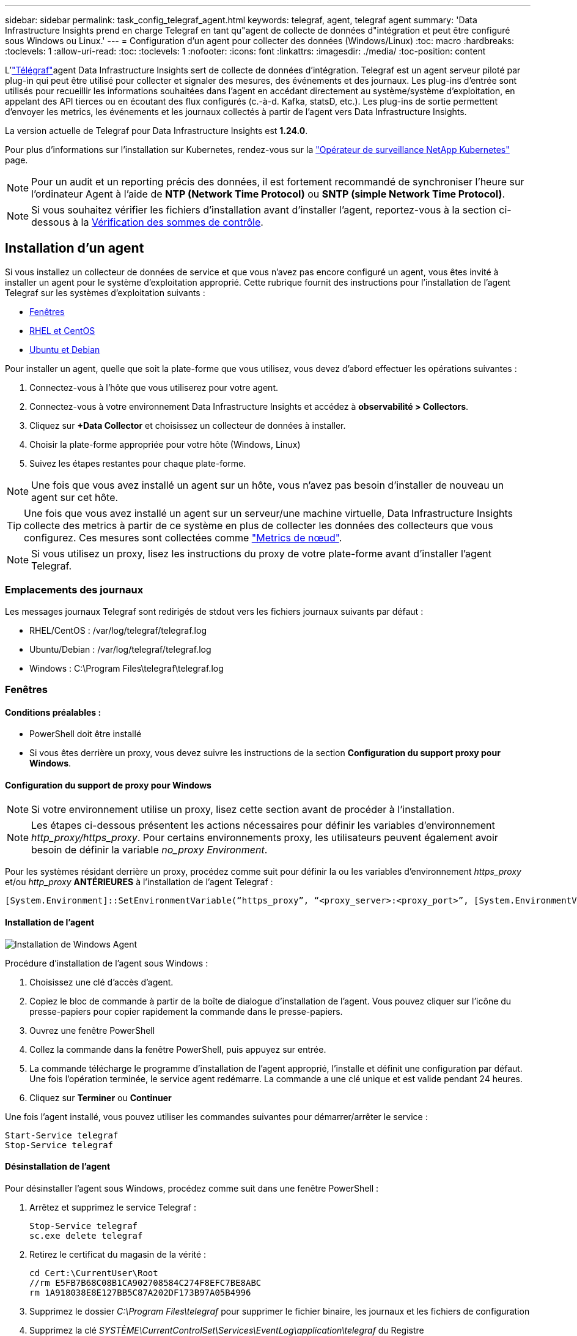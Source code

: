 ---
sidebar: sidebar 
permalink: task_config_telegraf_agent.html 
keywords: telegraf, agent, telegraf agent 
summary: 'Data Infrastructure Insights prend en charge Telegraf en tant qu"agent de collecte de données d"intégration et peut être configuré sous Windows ou Linux.' 
---
= Configuration d'un agent pour collecter des données (Windows/Linux)
:toc: macro
:hardbreaks:
:toclevels: 1
:allow-uri-read: 
:toc: 
:toclevels: 1
:nofooter: 
:icons: font
:linkattrs: 
:imagesdir: ./media/
:toc-position: content


[role="lead"]
L'link:https://docs.influxdata.com/telegraf["Télégraf"]agent Data Infrastructure Insights sert de collecte de données d'intégration. Telegraf est un agent serveur piloté par plug-in qui peut être utilisé pour collecter et signaler des mesures, des événements et des journaux. Les plug-ins d'entrée sont utilisés pour recueillir les informations souhaitées dans l'agent en accédant directement au système/système d'exploitation, en appelant des API tierces ou en écoutant des flux configurés (c.-à-d. Kafka, statsD, etc.). Les plug-ins de sortie permettent d'envoyer les metrics, les événements et les journaux collectés à partir de l'agent vers Data Infrastructure Insights.

La version actuelle de Telegraf pour Data Infrastructure Insights est *1.24.0*.

Pour plus d'informations sur l'installation sur Kubernetes, rendez-vous sur la link:task_config_telegraf_agent_k8s.html["Opérateur de surveillance NetApp Kubernetes"] page.


NOTE: Pour un audit et un reporting précis des données, il est fortement recommandé de synchroniser l'heure sur l'ordinateur Agent à l'aide de *NTP (Network Time Protocol)* ou *SNTP (simple Network Time Protocol)*.


NOTE: Si vous souhaitez vérifier les fichiers d'installation avant d'installer l'agent, reportez-vous à la section ci-dessous à la <<Vérification des sommes de contrôle>>.



== Installation d'un agent

Si vous installez un collecteur de données de service et que vous n'avez pas encore configuré un agent, vous êtes invité à installer un agent pour le système d'exploitation approprié. Cette rubrique fournit des instructions pour l'installation de l'agent Telegraf sur les systèmes d'exploitation suivants :

* <<Fenêtres>>
* <<RHEL et CentOS>>
* <<Ubuntu et Debian>>


Pour installer un agent, quelle que soit la plate-forme que vous utilisez, vous devez d'abord effectuer les opérations suivantes :

. Connectez-vous à l'hôte que vous utiliserez pour votre agent.
. Connectez-vous à votre environnement Data Infrastructure Insights et accédez à *observabilité > Collectors*.
. Cliquez sur *+Data Collector* et choisissez un collecteur de données à installer.
. Choisir la plate-forme appropriée pour votre hôte (Windows, Linux)
. Suivez les étapes restantes pour chaque plate-forme.



NOTE: Une fois que vous avez installé un agent sur un hôte, vous n'avez pas besoin d'installer de nouveau un agent sur cet hôte.


TIP: Une fois que vous avez installé un agent sur un serveur/une machine virtuelle, Data Infrastructure Insights collecte des metrics à partir de ce système en plus de collecter les données des collecteurs que vous configurez. Ces mesures sont collectées comme link:task_config_telegraf_node.html["Metrics de nœud"].


NOTE: Si vous utilisez un proxy, lisez les instructions du proxy de votre plate-forme avant d'installer l'agent Telegraf.



=== Emplacements des journaux

Les messages journaux Telegraf sont redirigés de stdout vers les fichiers journaux suivants par défaut :

* RHEL/CentOS : /var/log/telegraf/telegraf.log
* Ubuntu/Debian : /var/log/telegraf/telegraf.log
* Windows : C:\Program Files\telegraf\telegraf.log




=== Fenêtres



==== Conditions préalables :

* PowerShell doit être installé
* Si vous êtes derrière un proxy, vous devez suivre les instructions de la section *Configuration du support proxy pour Windows*.




==== Configuration du support de proxy pour Windows


NOTE: Si votre environnement utilise un proxy, lisez cette section avant de procéder à l'installation.


NOTE: Les étapes ci-dessous présentent les actions nécessaires pour définir les variables d'environnement _http_proxy/https_proxy_. Pour certains environnements proxy, les utilisateurs peuvent également avoir besoin de définir la variable _no_proxy Environment_.

Pour les systèmes résidant derrière un proxy, procédez comme suit pour définir la ou les variables d'environnement _https_proxy_ et/ou _http_proxy_ *ANTÉRIEURES* à l'installation de l'agent Telegraf :

 [System.Environment]::SetEnvironmentVariable(“https_proxy”, “<proxy_server>:<proxy_port>”, [System.EnvironmentVariableTarget]::Machine)


==== Installation de l'agent

image:AgentInstallWindows.png["Installation de Windows Agent"]

.Procédure d'installation de l'agent sous Windows :
. Choisissez une clé d'accès d'agent.
. Copiez le bloc de commande à partir de la boîte de dialogue d'installation de l'agent. Vous pouvez cliquer sur l'icône du presse-papiers pour copier rapidement la commande dans le presse-papiers.
. Ouvrez une fenêtre PowerShell
. Collez la commande dans la fenêtre PowerShell, puis appuyez sur entrée.
. La commande télécharge le programme d'installation de l'agent approprié, l'installe et définit une configuration par défaut. Une fois l'opération terminée, le service agent redémarre. La commande a une clé unique et est valide pendant 24 heures.
. Cliquez sur *Terminer* ou *Continuer*


Une fois l'agent installé, vous pouvez utiliser les commandes suivantes pour démarrer/arrêter le service :

....
Start-Service telegraf
Stop-Service telegraf
....


==== Désinstallation de l'agent

Pour désinstaller l'agent sous Windows, procédez comme suit dans une fenêtre PowerShell :

. Arrêtez et supprimez le service Telegraf :
+
....
Stop-Service telegraf
sc.exe delete telegraf
....
. Retirez le certificat du magasin de la vérité :
+
....
cd Cert:\CurrentUser\Root
//rm E5FB7B68C08B1CA902708584C274F8EFC7BE8ABC
rm 1A918038E8E127BB5C87A202DF173B97A05B4996
....
. Supprimez le dossier _C:\Program Files\telegraf_ pour supprimer le fichier binaire, les journaux et les fichiers de configuration
. Supprimez la clé _SYSTÈME\CurrentControlSet\Services\EventLog\application\telegraf_ du Registre




==== Mise à niveau de l'agent

Pour mettre à niveau l'agent telegraf, procédez comme suit :

. Arrêtez et supprimez le service telegraf :
+
....
Stop-Service telegraf
sc.exe delete telegraf
....
. Supprimez la clé _SYSTÈME\CurrentControlSet\Services\EventLog\application\telegraf_ du Registre
. Supprimer _C:\Program Files\telegraf\telegraf.conf_
. Supprimer _C:\Program Files\telegraf\telegraf.exe_
. link:#windows["Installez le nouvel agent"].




=== RHEL et CentOS



==== Conditions préalables :

* Les commandes suivantes doivent être disponibles : curl, sudo, ping, sha256sum, openssl, et dmidecode
* Si vous êtes derrière un proxy, vous devez suivre les instructions de la section *Configuration du support proxy pour RHEL/CentOS*.




==== Configuration de la prise en charge de Proxy pour RHEL/CentOS


NOTE: Si votre environnement utilise un proxy, lisez cette section avant de procéder à l'installation.


NOTE: Les étapes ci-dessous présentent les actions nécessaires pour définir les variables d'environnement _http_proxy/https_proxy_. Pour certains environnements proxy, les utilisateurs peuvent également avoir besoin de définir la variable _no_proxy Environment_.

Pour les systèmes résidant derrière un proxy, effectuez les opérations suivantes *ANTÉRIEUR* à l'installation de l'agent Telegraf :

. Définissez les variables d'environnement _https_proxy_ et/ou _http_proxy_ pour l'utilisateur actuel :
+
 export https_proxy=<proxy_server>:<proxy_port>
. Créez _/etc/default/telegraf_ et insérez des définitions pour les variables _https_proxy_ et/ou _http_proxy_ :
+
 https_proxy=<proxy_server>:<proxy_port>




==== Installation de l'agent

image:Agent_Requirements_Rhel.png["Installation de l'agent RHEL/CentOS"]

.Étapes d'installation de l'agent sur RHEL/CentOS :
. Choisissez une clé d'accès d'agent.
. Copiez le bloc de commande à partir de la boîte de dialogue d'installation de l'agent. Vous pouvez cliquer sur l'icône du presse-papiers pour copier rapidement la commande dans le presse-papiers.
. Ouvrez une fenêtre de jeu
. Collez la commande dans la fenêtre Bash et appuyez sur entrée.
. La commande télécharge le programme d'installation de l'agent approprié, l'installe et définit une configuration par défaut. Une fois l'opération terminée, le service agent redémarre. La commande a une clé unique et est valide pendant 24 heures.
. Cliquez sur *Terminer* ou *Continuer*


Une fois l'agent installé, vous pouvez utiliser les commandes suivantes pour démarrer/arrêter le service :

Si votre système d'exploitation utilise le système (CentOS 7+ et RHEL 7+) :

....
sudo systemctl start telegraf
sudo systemctl stop telegraf
....
Si votre système d'exploitation n'utilise pas le système (CentOS 7+ et RHEL 7+) :

....
sudo service telegraf start
sudo service telegraf stop
....


==== Désinstallation de l'agent

Pour désinstaller l'agent sur RHEL/CentOS, dans un terminal Bash, procédez comme suit :

. Arrêtez le service Telegraf :
+
....
systemctl stop telegraf (If your operating system is using systemd (CentOS 7+ and RHEL 7+)
/etc/init.d/telegraf stop (for systems without systemd support)
....
. Supprimez l'agent Telegraf :
+
 yum remove telegraf
. Supprimez tous les fichiers de configuration ou de journal qui peuvent être laissés derrière :
+
....
rm -rf /etc/telegraf*
rm -rf /var/log/telegraf*
....




==== Mise à niveau de l'agent

Pour mettre à niveau l'agent telegraf, procédez comme suit :

. Arrêtez le service telegraf :
+
....
systemctl stop telegraf (If your operating system is using systemd (CentOS 7+ and RHEL 7+)
/etc/init.d/telegraf stop (for systems without systemd support)
....
. Supprimez l'agent telegraf précédent :
+
 yum remove telegraf
. link:#rhel-and-centos["Installez le nouvel agent"].




=== Ubuntu et Debian



==== Conditions préalables :

* Les commandes suivantes doivent être disponibles : curl, sudo, ping, sha256sum, openssl, et dmidecode
* Si vous êtes derrière un proxy, vous devez suivre les instructions de la section *Configuration de la prise en charge du proxy pour Ubuntu/Debian*.




==== Configuration de la prise en charge de proxy pour Ubuntu/Debian


NOTE: Si votre environnement utilise un proxy, lisez cette section avant de procéder à l'installation.


NOTE: Les étapes ci-dessous présentent les actions nécessaires pour définir les variables d'environnement _http_proxy/https_proxy_. Pour certains environnements proxy, les utilisateurs peuvent également avoir besoin de définir la variable _no_proxy Environment_.

Pour les systèmes résidant derrière un proxy, effectuez les opérations suivantes *ANTÉRIEUR* à l'installation de l'agent Telegraf :

. Définissez les variables d'environnement _https_proxy_ et/ou _http_proxy_ pour l'utilisateur actuel :
+
 export https_proxy=<proxy_server>:<proxy_port>
. Créez /etc/default/telegraf et insérez des définitions pour les variables _https_proxy_ et/ou _http_proxy_ :
+
 https_proxy=<proxy_server>:<proxy_port>




==== Installation de l'agent

image:Agent_Requirements_Ubuntu.png["Installation de l'agent Ubuntu/Debian"]

.Étapes pour installer un agent sur Debian ou Ubuntu :
. Choisissez une clé d'accès d'agent.
. Copiez le bloc de commande à partir de la boîte de dialogue d'installation de l'agent. Vous pouvez cliquer sur l'icône du presse-papiers pour copier rapidement la commande dans le presse-papiers.
. Ouvrez une fenêtre de jeu
. Collez la commande dans la fenêtre Bash et appuyez sur entrée.
. La commande télécharge le programme d'installation de l'agent approprié, l'installe et définit une configuration par défaut. Une fois l'opération terminée, le service agent redémarre. La commande a une clé unique et est valide pendant 24 heures.
. Cliquez sur *Terminer* ou *Continuer*


Une fois l'agent installé, vous pouvez utiliser les commandes suivantes pour démarrer/arrêter le service :

Si votre système d'exploitation utilise systemd :

....
sudo systemctl start telegraf
sudo systemctl stop telegraf
....
Si votre système d'exploitation n'utilise pas le système :

....
sudo service telegraf start
sudo service telegraf stop
....


==== Désinstallation de l'agent

Pour désinstaller l'agent sur Ubuntu/Debian, dans un terminal Bash, exécutez les opérations suivantes :

. Arrêtez le service Telegraf :
+
....
systemctl stop telegraf (If your operating system is using systemd)
/etc/init.d/telegraf stop (for systems without systemd support)
....
. Supprimez l'agent Telegraf :
+
 dpkg -r telegraf
. Supprimez tous les fichiers de configuration ou de journal qui peuvent être laissés derrière :
+
....
rm -rf /etc/telegraf*
rm -rf /var/log/telegraf*
....




==== Mise à niveau de l'agent

Pour mettre à niveau l'agent telegraf, procédez comme suit :

. Arrêtez le service telegraf :
+
....
systemctl stop telegraf (If your operating system is using systemd)
/etc/init.d/telegraf stop (for systems without systemd support)
....
. Supprimez l'agent telegraf précédent :
+
 dpkg -r telegraf
. link:#ubuntu-and-debian["Installez le nouvel agent"].




== Vérification des sommes de contrôle

Le programme d'installation de l'agent Data Infrastructure Insights effectue des vérifications d'intégrité, mais certains utilisateurs peuvent vouloir effectuer leurs propres vérifications avant d'installer ou d'appliquer des artéfacts téléchargés. Pour ce faire, téléchargez le programme d'installation et générez une somme de contrôle pour le package téléchargé, puis comparez la somme de contrôle à la valeur indiquée dans les instructions d'installation.



=== Téléchargez le programme d'installation sans l'installer

Pour effectuer une opération de téléchargement uniquement (par opposition au téléchargement et à l'installation par défaut), les utilisateurs peuvent modifier la commande d'installation de l'agent obtenue à partir de l'interface utilisateur et supprimer l'option "installation" de fin.

Voici la procédure à suivre :

. Copiez l'extrait de code Agent installer comme indiqué.
. Au lieu de coller le fragment dans une fenêtre de commande, collez-le dans un éditeur de texte.
. Supprimez la commande de fin « --install » (Linux) ou « -install » (Windows).
. Copiez la commande entière à partir de l'éditeur de texte.
. Ensuite, collez-la dans votre fenêtre de commande (dans un répertoire de travail) et exécutez-la.


Non Windows (ces exemples sont pour Kubernetes ; les noms réels de scripts peuvent varier) :

* Téléchargement et installation (par défaut) :
+
 installerName=cloudinsights-kubernetes.sh … && sudo -E -H ./$installerName --download –-install
* Téléchargement uniquement :
+
 installerName=cloudinsights-kubernetes.sh … && sudo -E -H ./$installerName --download


Windows :

* Téléchargement et installation (par défaut) :
+
 !$($installerName=".\cloudinsights-windows.ps1") … -and $(&$installerName -download -install)
* Téléchargement uniquement :
+
 !$($installerName=".\cloudinsights-windows.ps1") … -and $(&$installerName -download)


La commande de téléchargement uniquement télécharge tous les artefacts requis depuis Data Infrastructure Insights vers le répertoire de travail. Les artefacts incluent, mais ne se limitent pas aux éléments suivants :

* un script d'installation
* un fichier d'environnement
* Fichiers YAML
* un fichier de somme de contrôle (se terminant par sha256.signed ou sha256.ps1)


Le script d'installation, le fichier d'environnement et les fichiers YAML peuvent être vérifiés à l'aide d'une inspection visuelle.



=== Générer une valeur de somme de contrôle

Pour générer la valeur de checksum, exécutez la commande suivante pour votre plateforme appropriée :

* RHEL/Ubuntu :
+
 sha256sum <package_name>
* Windows :
+
 Get-FileHash telegraf.zip -Algorithm SHA256 | Format-List




=== Vérifier la somme de contrôle

Extraire la somme de contrôle attendue du fichier de somme de contrôle

* Non Windows :
+
 openssl smime -verify -in telegraf*.sha256.signed -CAfile netapp_cert.pem -purpose any -nosigs -noverify
* Windows :
+
 (Get-Content telegraf.zip.sha256.ps1 -First 1).toUpper()




=== Installez l'image téléchargée

Une fois tous les artefacts vérifiés de manière satisfaisante, l'installation de l'agent peut être lancée en exécutant :

Non Windows :

 sudo -E -H ./<installation_script_name> --install
Windows :

 .\cloudinsights-windows.ps1 -install


== Dépannage

Certaines choses à essayer si vous rencontrez des problèmes lors de la configuration d'un agent :

[cols="2*"]
|===
| Problème : | Essayer : 


| Après avoir configuré un nouveau plug-in et redémarré Telegraf, Telegraf ne démarre pas. Les journaux indiquent qu'une erreur semblable à celle qui suit : "[telegraf] erreur d'exécution de l'agent : erreur lors du chargement du fichier de configuration /etc/telegraf/telegraf.d/cloudInsights-default.conf : sorties du plug-in.http: Line <linenumber>: Configuration a spécifié les champs ["use_system_proxy"], mais ils n'ont pas été utilisés" | La version installée de Telegraf est obsolète. Suivez les étapes de cette page pour *mettre à niveau l'agent* pour votre plate-forme appropriée. 


| J'ai exécuté le script d'installation sur une ancienne installation et maintenant l'agent n'envoie pas de données | Désinstallez l'agent telegraf, puis relancez le script d'installation. Suivez les étapes *mettre à niveau l'agent* de cette page pour votre plate-forme appropriée. 


| J'ai déjà installé un agent à l'aide de Data Infrastructure Insights | Si vous avez déjà installé un agent sur votre hôte/machine virtuelle, il n'est pas nécessaire d'installer l'agent à nouveau. Dans ce cas, il vous suffit de choisir la plate-forme et la clé appropriées dans l'écran installation de l'agent, puis de cliquer sur *Continuer* ou *Terminer*. 


| Un agent est déjà installé, mais pas en utilisant le programme d'installation de Data Infrastructure Insights | Supprimez l'agent précédent et exécutez l'installation de l'agent Data Infrastructure Insights pour vous assurer que les paramètres par défaut du fichier de configuration sont corrects. Lorsque vous avez terminé, cliquez sur *Continuer* ou *Terminer*. 
|===
Des informations supplémentaires sont disponibles sur la link:concept_requesting_support.html["Assistance"] page ou dans le link:reference_data_collector_support_matrix.html["Matrice de prise en charge du Data Collector"].
